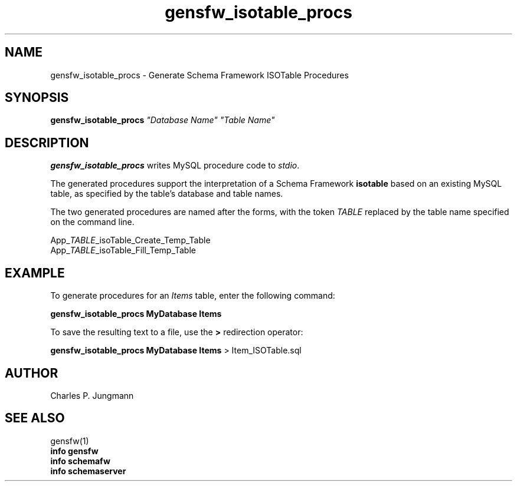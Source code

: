 .TH gensfw_isotable_procs 1 "February 2019"
.SH NAME
gensfw_isotable_procs \- Generate Schema Framework ISOTable Procedures
.SH SYNOPSIS
\fBgensfw_isotable_procs\fR \fI"Database Name"\fR \fI"Table Name"\fR
.SH DESCRIPTION
.B gensfw_isotable_procs
writes MySQL procedure code to
.IR stdio .
.LP
The generated procedures support the interpretation of a Schema
Framework \fBisotable\fR based on an existing MySQL table, as specified
by the table's database and table names.
.LP
The two generated procedures are named after the forms, with the token
\fITABLE\fR replaced by the table name specified on the command line.
.LP
App_\fITABLE\fR_isoTable_Create_Temp_Table
.br
App_\fITABLE\fR_isoTable_Fill_Temp_Table

.SH EXAMPLE
To generate procedures for an
.I Items
table, enter the following command:
.LP
.B gensfw_isotable_procs MyDatabase Items
.LP
To save the resulting text to a file, use the
.B >
redirection operator:
.LP
.B gensfw_isotable_procs MyDatabase Items
> Item_ISOTable.sql


.SH AUTHOR
Charles P. Jungmann
.SH SEE ALSO
gensfw(1)
.br
.B info gensfw
.br
.B info schemafw
.br
.B info schemaserver
